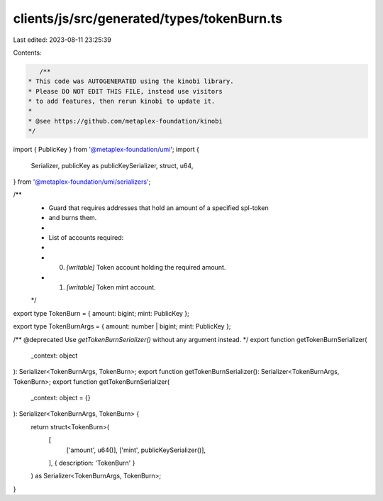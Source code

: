 clients/js/src/generated/types/tokenBurn.ts
===========================================

Last edited: 2023-08-11 23:25:39

Contents:

.. code-block:: ts

    /**
 * This code was AUTOGENERATED using the kinobi library.
 * Please DO NOT EDIT THIS FILE, instead use visitors
 * to add features, then rerun kinobi to update it.
 *
 * @see https://github.com/metaplex-foundation/kinobi
 */

import { PublicKey } from '@metaplex-foundation/umi';
import {
  Serializer,
  publicKey as publicKeySerializer,
  struct,
  u64,
} from '@metaplex-foundation/umi/serializers';

/**
 * Guard that requires addresses that hold an amount of a specified spl-token
 * and burns them.
 *
 * List of accounts required:
 *
 * 0. `[writable]` Token account holding the required amount.
 * 1. `[writable]` Token mint account.
 */

export type TokenBurn = { amount: bigint; mint: PublicKey };

export type TokenBurnArgs = { amount: number | bigint; mint: PublicKey };

/** @deprecated Use `getTokenBurnSerializer()` without any argument instead. */
export function getTokenBurnSerializer(
  _context: object
): Serializer<TokenBurnArgs, TokenBurn>;
export function getTokenBurnSerializer(): Serializer<TokenBurnArgs, TokenBurn>;
export function getTokenBurnSerializer(
  _context: object = {}
): Serializer<TokenBurnArgs, TokenBurn> {
  return struct<TokenBurn>(
    [
      ['amount', u64()],
      ['mint', publicKeySerializer()],
    ],
    { description: 'TokenBurn' }
  ) as Serializer<TokenBurnArgs, TokenBurn>;
}


